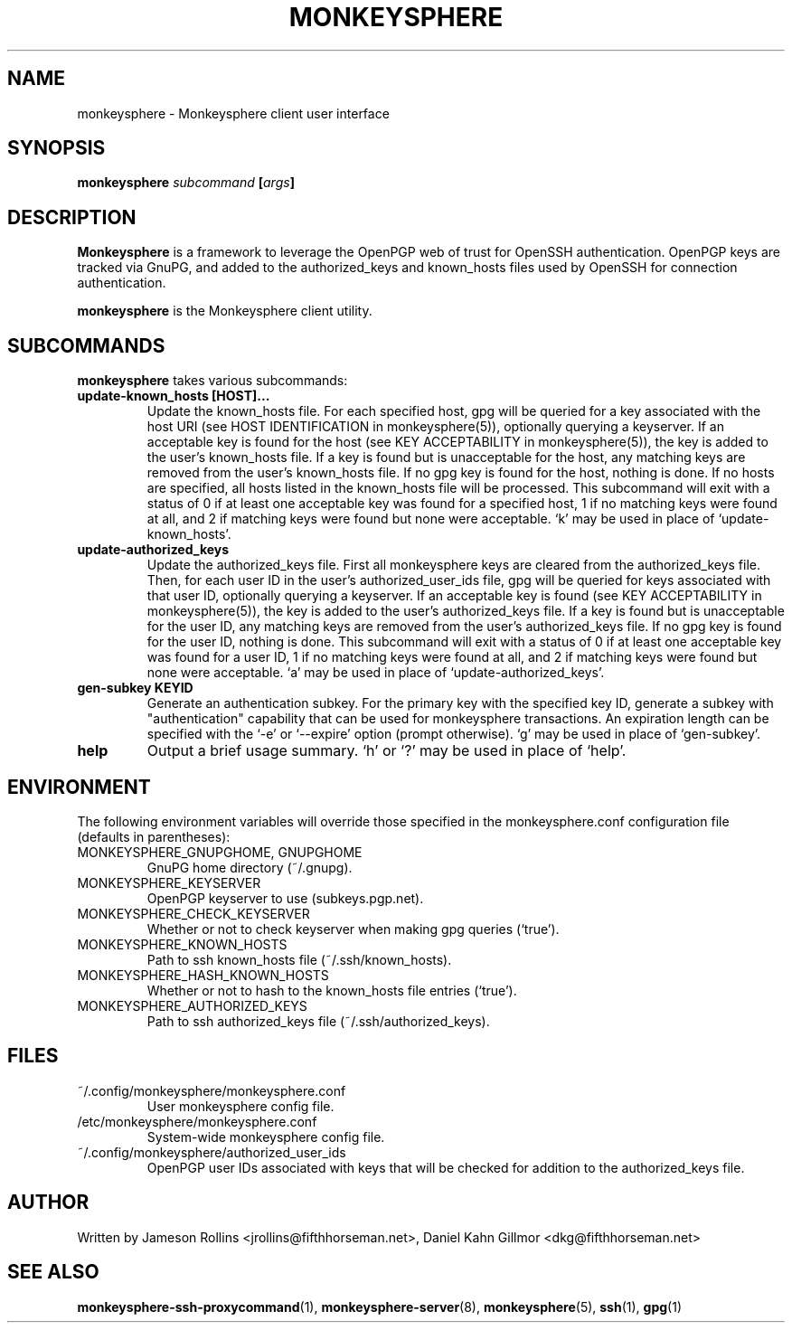 .TH MONKEYSPHERE "1" "June 2008" "monkeysphere 0.1" "User Commands"

.SH NAME

monkeysphere \- Monkeysphere client user interface

.SH SYNOPSIS

.B monkeysphere \fIsubcommand\fP [\fIargs\fP]

.SH DESCRIPTION

\fBMonkeysphere\fP is a framework to leverage the OpenPGP web of trust
for OpenSSH authentication.  OpenPGP keys are tracked via GnuPG, and
added to the authorized_keys and known_hosts files used by OpenSSH for
connection authentication.

\fBmonkeysphere\fP is the Monkeysphere client utility.

.SH SUBCOMMANDS

\fBmonkeysphere\fP takes various subcommands:
.TP
.B update-known_hosts [HOST]...
Update the known_hosts file.  For each specified host, gpg will be
queried for a key associated with the host URI (see HOST
IDENTIFICATION in monkeysphere(5)), optionally querying a keyserver.
If an acceptable key is found for the host (see KEY ACCEPTABILITY in
monkeysphere(5)), the key is added to the user's known_hosts file.  If
a key is found but is unacceptable for the host, any matching keys are
removed from the user's known_hosts file.  If no gpg key is found for
the host, nothing is done.  If no hosts are specified, all hosts
listed in the known_hosts file will be processed.  This subcommand
will exit with a status of 0 if at least one acceptable key was found
for a specified host, 1 if no matching keys were found at all, and 2
if matching keys were found but none were acceptable.  `k' may be used
in place of `update-known_hosts'.
.TP
.B update-authorized_keys
Update the authorized_keys file.  First all monkeysphere keys are
cleared from the authorized_keys file.  Then, for each user ID in the
user's authorized_user_ids file, gpg will be queried for keys
associated with that user ID, optionally querying a keyserver.  If an
acceptable key is found (see KEY ACCEPTABILITY in monkeysphere(5)),
the key is added to the user's authorized_keys file.  If a key is
found but is unacceptable for the user ID, any matching keys are
removed from the user's authorized_keys file.  If no gpg key is found
for the user ID, nothing is done.  This subcommand will exit with a
status of 0 if at least one acceptable key was found for a user ID, 1
if no matching keys were found at all, and 2 if matching keys were
found but none were acceptable.  `a' may be used in place of
`update-authorized_keys'.
.TP
.B gen-subkey KEYID
Generate an authentication subkey.  For the primary key with the
specified key ID, generate a subkey with "authentication" capability
that can be used for monkeysphere transactions.  An expiration length
can be specified with the `-e' or `--expire' option (prompt
otherwise).  `g' may be used in place of `gen-subkey'.
.TP
.B help
Output a brief usage summary.  `h' or `?' may be used in place of
`help'.

.SH ENVIRONMENT

The following environment variables will override those specified in
the monkeysphere.conf configuration file (defaults in parentheses):
.TP
MONKEYSPHERE_GNUPGHOME, GNUPGHOME
GnuPG home directory (~/.gnupg).
.TP
MONKEYSPHERE_KEYSERVER
OpenPGP keyserver to use (subkeys.pgp.net).
.TP
MONKEYSPHERE_CHECK_KEYSERVER
Whether or not to check keyserver when making gpg queries (`true').
.TP
MONKEYSPHERE_KNOWN_HOSTS
Path to ssh known_hosts file (~/.ssh/known_hosts).
.TP
MONKEYSPHERE_HASH_KNOWN_HOSTS
Whether or not to hash to the known_hosts file entries (`true').
.TP
MONKEYSPHERE_AUTHORIZED_KEYS
Path to ssh authorized_keys file (~/.ssh/authorized_keys).

.SH FILES

.TP
~/.config/monkeysphere/monkeysphere.conf
User monkeysphere config file.
.TP
/etc/monkeysphere/monkeysphere.conf
System-wide monkeysphere config file.
.TP
~/.config/monkeysphere/authorized_user_ids
OpenPGP user IDs associated with keys that will be checked for
addition to the authorized_keys file.

.SH AUTHOR

Written by Jameson Rollins <jrollins@fifthhorseman.net>, Daniel
Kahn Gillmor <dkg@fifthhorseman.net>

.SH SEE ALSO

.BR monkeysphere-ssh-proxycommand (1),
.BR monkeysphere-server (8),
.BR monkeysphere (5),
.BR ssh (1),
.BR gpg (1)
